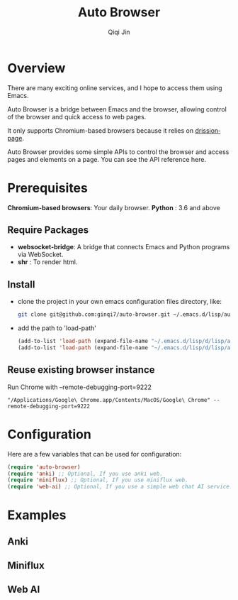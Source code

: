#+title: Auto Browser
#+author: Qiqi Jin
#+language: en

#+HTML: <a href ="https://github.com/ginqi7/auto-browser/blob/master/README.zh-CN.org"><img src="https://img.shields.io/badge/README-%E7%AE%80%E4%BD%93%E4%B8%AD%E6%96%87-555555.svg"/></a>

* Overview
There are many exciting online services, and I hope to access them using Emacs.

Auto Browser is a bridge between Emacs and the browser, allowing control of the browser and quick access to web pages.

It only supports Chromium-based browsers because it relies on [[https://drissionpage.cn/get_start/installation][drissionpage]].

Auto Browser provides some simple APIs to control the browser and access pages and elements on a page. You can see the API reference here.

* Prerequisites

*Chromium-based browsers*: Your daily browser.
*Python* : 3.6 and above

** Require Packages
+ *websocket-bridge*: A bridge that connects Emacs and Python programs via WebSocket.
+ *shr* : To render html.

** Install
+ clone the project in your own emacs configuration files directory, like:
  #+BEGIN_SRC sh
    git clone git@github.com:ginqi7/auto-browser.git ~/.emacs.d/lisp/auto-browser
  #+END_SRC

+ add the path to 'load-path'
  #+BEGIN_SRC emacs-lisp
    (add-to-list 'load-path (expand-file-name "~/.emacs.d/lisp/d/lisp/auto-browser"))
    (add-to-list 'load-path (expand-file-name "~/.emacs.d/lisp/d/lisp/auto-browser/plugins"))
  #+END_SRC

** Reuse existing browser instance
Run Chrome with --remote-debugging-port=9222
#+begin_src shell
  "/Applications/Google\ Chrome.app/Contents/MacOS/Google\ Chrome" --remote-debugging-port=9222
#+end_src

* Configuration
Here are a few variables that can be used for configuration:
#+BEGIN_SRC emacs-lisp
  (require 'auto-browser)
  (require 'anki) ;; Optional, If you use anki web.
  (require 'miniflux) ;; Optional, If you use miniflux web.
  (require 'web-ai) ;; Optional, If you use a simple web chat AI service.
#+end_src

* Examples
** Anki
[[file:examples/anki.gif]]
** Miniflux
[[file:examples/miniflux.gif]]
** Web AI
[[file:examples/ai.gif]]
